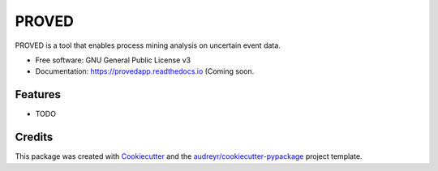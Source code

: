 ======
PROVED
======


.. image:: https://img.shields.io/pypi/v/provedapp.svg
        :target: https://pypi.python.org/pypi/provedapp

.. image:: https://img.shields.io/travis/marcopegoraro/provedapp.svg
        :target: https://travis-ci.com/marcopegoraro/provedapp

.. image:: https://readthedocs.org/projects/provedapp/badge/?version=latest
        :target: https://provedapp.readthedocs.io/en/latest/?badge=latest
        :alt: Documentation Status




PROVED is a tool that enables process mining analysis on uncertain event data.


* Free software: GNU General Public License v3
* Documentation: https://provedapp.readthedocs.io (Coming soon.


Features
--------

* TODO

Credits
-------

This package was created with Cookiecutter_ and the `audreyr/cookiecutter-pypackage`_ project template.

.. _Cookiecutter: https://github.com/audreyr/cookiecutter
.. _`audreyr/cookiecutter-pypackage`: https://github.com/audreyr/cookiecutter-pypackage
